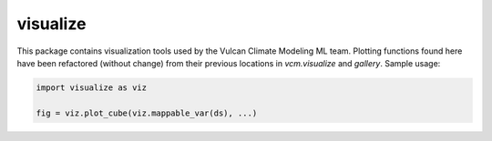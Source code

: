 visualize
---------
This package contains visualization tools used by the Vulcan Climate Modeling ML team.
Plotting functions found here have been refactored (without change) from their previous
locations in `vcm.visualize` and `gallery`. Sample usage:

.. code-block:: python

    import visualize as viz
    
    fig = viz.plot_cube(viz.mappable_var(ds), ...)

